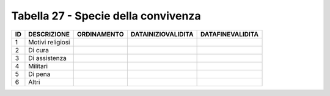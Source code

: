 Tabella 27 - Specie della convivenza
====================================


================== ================== ================== ================== ==================
ID                 DESCRIZIONE        ORDINAMENTO        DATAINIZIOVALIDITA DATAFINEVALIDITA  
================== ================== ================== ================== ==================
1                  Motivi religiosi                                                           
2                  Di cura                                                                    
3                  Di assistenza                                                              
4                  Militari                                                                   
5                  Di pena                                                                    
6                  Altri                                                                      
================== ================== ================== ================== ==================

